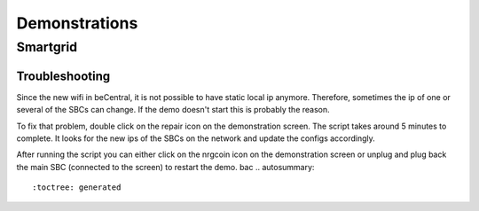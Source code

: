 Demonstrations
==============

Smartgrid
---------
Troubleshooting
^^^^^^^^^^^^^^^
Since the new wifi in beCentral, it is not possible to have static local ip anymore. Therefore, sometimes the ip of one or several of the SBCs can change.
If the demo doesn't start this is probably the reason.

To fix that problem, double click on the repair icon on the demonstration screen. The script takes around 5 minutes to complete.
It looks for the new ips of the SBCs on the network and update the configs accordingly.

After running the script you can either click on the nrgcoin icon on the demonstration screen or unplug and plug back the main SBC (connected to the screen) to restart the demo.
bac
.. autosummary::
   :toctree: generated


